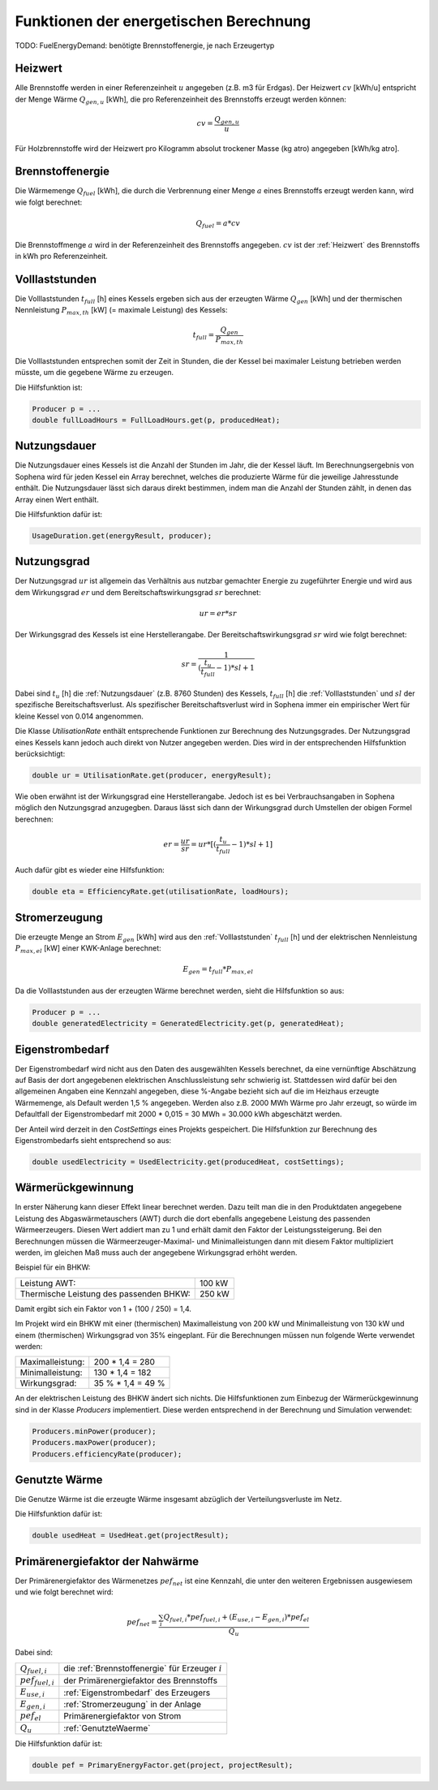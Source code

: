 Funktionen der energetischen Berechnung
=======================================

TODO: FuelEnergyDemand: benötigte Brennstoffenergie, je nach Erzeugertyp

.. _Heizwert:

Heizwert
--------
Alle Brennstoffe werden in einer Referenzeinheit :math:`u` angegeben (z.B. m3 für Erdgas). 
Der Heizwert :math:`cv` [kWh/u] entspricht der Menge Wärme :math:`Q_{gen,u}` [kWh], die pro 
Referenzeinheit des Brennstoffs erzeugt werden können:

.. math::
    cv = \frac{Q_{gen,u}}{u}

Für Holzbrennstoffe wird der Heizwert pro Kilogramm absolut trockener Masse (kg atro) 
angegeben [kWh/kg atro].


.. _Brennstoffenergie:

Brennstoffenergie
-----------------
Die Wärmemenge :math:`Q_{fuel}` [kWh], die durch die Verbrennung einer Menge :math:`a` 
eines Brennstoffs erzeugt werden kann, wird wie folgt berechnet:

.. math::
    Q_{fuel} = a * cv

Die Brennstoffmenge :math:`a` wird in der Referenzeinheit des Brennstoffs angegeben. 
:math:`cv` ist der :ref:`Heizwert` des Brennstoffs in kWh pro Referenzeinheit.


.. _Volllaststunden:

Volllaststunden
---------------
Die Volllaststunden :math:`t_{full}` [h] eines Kessels ergeben sich aus der erzeugten Wärme 
:math:`Q_{gen}` [kWh] und der thermischen Nennleistung :math:`P_{max,th}` [kW] (= maximale 
Leistung) des Kessels:

.. math::
    t_{full} = \frac{Q_{gen}}{P_{max,th}}

Die Volllaststunden entsprechen somit der Zeit in Stunden, die der Kessel bei maximaler Leistung 
betrieben werden müsste, um die gegebene Wärme zu erzeugen.

Die Hilfsfunktion ist:

.. code-block:: java 

    Producer p = ...
    double fullLoadHours = FullLoadHours.get(p, producedHeat);
    

.. _Nutzungsdauer:

Nutzungsdauer
-------------
Die Nutzungsdauer eines Kessels ist die Anzahl der Stunden im Jahr, die der Kessel läuft. Im
Berechnungsergebnis von Sophena wird für jeden Kessel ein Array berechnet, welches die 
produzierte Wärme für die jeweilige Jahresstunde enthält. Die Nutzungsdauer lässt sich daraus
direkt bestimmen, indem man die Anzahl der Stunden zählt, in denen das Array einen Wert enthält.

Die Hilfsfunktion dafür ist:

.. code-block:: java

    UsageDuration.get(energyResult, producer);


.. _Nutzungsgrad:

Nutzungsgrad
------------
Der Nutzungsgrad :math:`ur` ist allgemein das Verhältnis aus nutzbar gemachter Energie zu zugeführter 
Energie und wird aus dem Wirkungsgrad :math:`er` und dem Bereitschaftswirkungsgrad :math:`sr` berechnet:

.. math::
    ur = er * sr

Der Wirkungsgrad des Kessels ist eine Herstellerangabe. Der Bereitschaftswirkungsgrad :math:`sr` wird
wie folgt berechnet:

.. math::
    sr = \frac{1}{(\frac{t_u}{t_{full}}-1)*sl + 1}

Dabei sind :math:`t_u` [h] die :ref:`Nutzungsdauer` (z.B. 8760 Stunden) des Kessels, :math:`t_{full}` [h] die
:ref:`Volllaststunden` und :math:`sl` der spezifische Bereitschaftsverlust. Als spezifischer 
Bereitschaftsverlust wird in Sophena immer ein empirischer Wert für kleine Kessel von 0.014 angenommen. 

Die Klasse `UtilisationRate` enthält entsprechende Funktionen zur Berechnung des Nutzungsgrades. Der
Nutzungsgrad eines Kessels kann jedoch auch direkt von Nutzer angegeben werden. Dies wird in der 
entsprechenden Hilfsfunktion berücksichtigt:

.. code-block:: java

    double ur = UtilisationRate.get(producer, energyResult);

Wie oben erwähnt ist der Wirkungsgrad eine Herstellerangabe. Jedoch ist es bei Verbrauchsangaben
in Sophena möglich den Nutzungsgrad anzugegben. Daraus lässt sich dann der Wirkungsgrad durch
Umstellen der obigen Formel berechnen:

.. math::
    er = \frac{ur}{sr} = ur * [(\frac{t_u}{t_{full}}-1)*sl + 1]

Auch dafür gibt es wieder eine Hilfsfunktion:

.. code-block:: java

    double eta = EfficiencyRate.get(utilisationRate, loadHours);


.. _Stromerzeugung:

Stromerzeugung
--------------
Die erzeugte Menge an Strom :math:`{E_{gen}}` [kWh] wird aus den :ref:`Volllaststunden`
:math:`t_{full}` [h] und der elektrischen Nennleistung :math:`P_{max,el}` [kW] einer
KWK-Anlage berechnet:

.. math::
    E_{gen} = t_{full} * P_{max,el}

Da die Volllaststunden aus der erzeugten Wärme berechnet werden, sieht die Hilfsfunktion so
aus:

.. code-block:: java

    Producer p = ...
    double generatedElectricity = GeneratedElectricity.get(p, generatedHeat);


.. _Eigenstrombedarf:

Eigenstrombedarf
----------------
Der Eigenstrombedarf wird nicht aus den Daten des ausgewählten Kessels berechnet, da 
eine vernünftige Abschätzung auf Basis der dort angegebenen elektrischen Anschlussleistung 
sehr schwierig ist. Stattdessen wird dafür bei den allgemeinen Angaben eine Kennzahl 
angegeben, diese %-Angabe bezieht sich auf die im Heizhaus erzeugte Wärmemenge, als Default 
werden 1,5 % angegeben. Werden also z.B. 2000 MWh Wärme pro Jahr erzeugt, so würde im 
Defaultfall der Eigenstrombedarf mit 2000 * 0,015 = 30 MWh = 30.000 kWh abgeschätzt werden.

Der Anteil wird derzeit in den `CostSettings` eines Projekts gespeichert. Die Hilfsfunktion
zur Berechnung des Eigenstrombedarfs sieht entsprechend so aus:

.. code-block:: java

    double usedElectricity = UsedElectricity.get(producedHeat, costSettings);


Wärmerückgewinnung
------------------
In erster Näherung kann dieser Effekt linear berechnet werden. Dazu teilt man die in den 
Produktdaten angegebene Leistung des Abgaswärmetauschers (AWT) durch die dort ebenfalls 
angegebene Leistung des passenden Wärmeerzeugers. Diesen Wert addiert man zu 1 und erhält 
damit den Faktor der Leistungssteigerung. Bei den Berechnungen müssen die 
Wärmeerzeuger-Maximal- und Minimalleistungen dann mit diesem Faktor multipliziert werden, 
im gleichen Maß muss auch der angegebene Wirkungsgrad erhöht werden.

Beispiel für ein BHKW:

=======================================  =======
Leistung AWT:                            100 kW
Thermische Leistung des passenden BHKW:  250 kW
=======================================  =======

Damit ergibt sich ein Faktor von 1 + (100 / 250) =  1,4.

Im Projekt wird ein BHKW mit einer (thermischen) Maximalleistung von 200 kW und Minimalleistung 
von 130 kW und einem (thermischen) Wirkungsgrad von 35% eingeplant. Für die Berechnungen müssen 
nun folgende Werte verwendet werden:

================  ==================
Maximalleistung:  200 * 1,4 = 280
Minimalleistung:  130 * 1,4 = 182
Wirkungsgrad:     35 % * 1,4 = 49 %
================  ==================

An der elektrischen Leistung des BHKW ändert sich nichts. Die Hilfsfunktionen zum Einbezug der
Wärmerückgewinnung sind in der Klasse `Producers` implementiert. Diese werden entsprechend in
der Berechnung und Simulation verwendet:

.. code-block:: java

    Producers.minPower(producer);
    Producers.maxPower(producer);
    Producers.efficiencyRate(producer);


.. _GenutzteWaerme:

Genutzte Wärme
--------------
Die Genutze Wärme ist die erzeugte Wärme insgesamt abzüglich der Verteilungsverluste im Netz.

Die Hilfsfunktion dafür ist:

.. code-block:: java

    double usedHeat = UsedHeat.get(projectResult);


Primärenergiefaktor der Nahwärme
--------------------------------
Der Primärenergiefaktor des Wärmenetzes :math:`pef_{net}` ist eine Kennzahl, die unter den 
weiteren Ergebnissen ausgewiesem und wie folgt berechnet wird:

.. math::
    pef_{net} = \frac{ \sum_{i} {Q_{fuel,i}} * pef_{fuel,i} + (E_{use,i} - E_{gen,i}) * pef_{el} } {Q_u}

Dabei sind:

=======================  ==========================================================================
:math:`Q_{fuel,i}`       die :ref:`Brennstoffenergie` für Erzeuger :math:`i` 
:math:`pef_{fuel,i}`     der Primärenergiefaktor des Brennstoffs
:math:`E_{use,i}`        :ref:`Eigenstrombedarf` des Erzeugers
:math:`E_{gen,i}`        :ref:`Stromerzeugung` in der Anlage
:math:`pef_{el}`         Primärenergiefaktor von Strom
:math:`Q_u`              :ref:`GenutzteWaerme`
=======================  ==========================================================================

Die Hilfsfunktion dafür ist:

.. code-block:: java

    double pef = PrimaryEnergyFactor.get(project, projectResult);